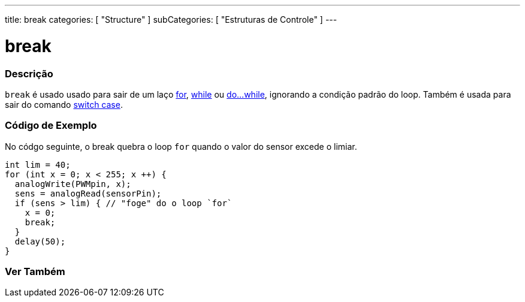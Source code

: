 ---
title: break
categories: [ "Structure" ]
subCategories: [ "Estruturas de Controle" ]
---

= break

// OVERVIEW SECTION STARTS
[#overview]
--

[float]
=== Descrição
[%hardbreaks]
`break` é usado usado para sair de um laço link:../for[for], link:../while[while] ou link:../dowhile[do...while], ignorando a condição padrão do loop. Também é usada para sair do comando link:../switchcase[switch case].
[%hardbreaks]

--
// OVERVIEW SECTION ENDS

// HOW TO USE SECTION STARTS
[#howtouse]
--
[float]
=== Código de Exemplo
No códgo seguinte, o break quebra o loop `for` quando o valor do sensor excede o limiar.
[source,arduino]
----
int lim = 40;
for (int x = 0; x < 255; x ++) {
  analogWrite(PWMpin, x);
  sens = analogRead(sensorPin);
  if (sens > lim) { // "foge" do o loop `for`
    x = 0;
    break;
  }
  delay(50);
}
----

--
// HOW TO USE SECTION ENDS



// SEE ALSO SECTION BEGINS
[#see_also]
--

[float]
=== Ver Também

[role="language"]

--
// SEE ALSO SECTION ENDS
